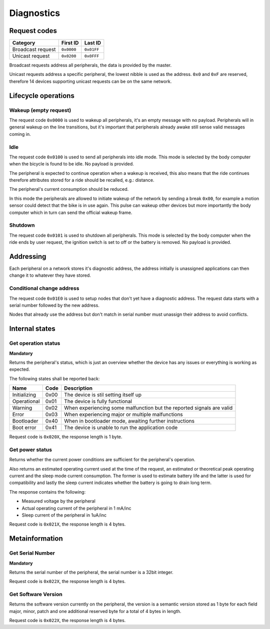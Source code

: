 Diagnostics
===========

Request codes
-------------

.. list-table::
    :header-rows: 1

    * - Category
      - First ID
      - Last ID

    * - Broadcast request
      - ``0x0000``
      - ``0x01FF``

    * - Unicast request
      - ``0x0200``
      - ``0x0FFF``

Broadcast requests address all peripherals, the data is provided by the master.

Unicast requests address a specific peripheral, the lowest nibble is used as the address.
``0x0`` and ``0xF`` are reserved, therefore 14 devices supporting unicast requests can be on the
same network.

Lifecycle operations
--------------------

Wakeup (empty request)
~~~~~~~~~~~~~~~~~~~~~~

The request code ``0x0000`` is used to wakeup all peripherals, it's an empty message with no
payload. Peripherals will in general wakeup on the line transitions, but it's important that
peripherals already awake still sense valid messages coming in.

Idle
~~~~~

The request code ``0x0100`` is used to send all peripherals into idle mode. This mode is selected
by the body computer when the bicycle is found to be idle. No payload is provided.

The peripheral is expected to continue operation when a wakeup is received, this also means that the
ride continues therefore attributes stored for a ride should be recalled, e.g.: distance.

The peripheral's current consumption should be reduced.

In this mode the peripherals are allowed to initiate wakeup of the network by sending a break
``0x00``, for example a motion sensor could detect that the bike is in use again. This pulse can
wakeup other devices but more importantly the body computer which in turn can send the official
wakeup frame.

Shutdown
~~~~~~~~

The request code ``0x0101`` is used to shutdown all peripherals. This mode is selected by the body
computer when the ride ends by user request, the ignition switch is set to off or the battery is
removed. No payload is provided.

Addressing
----------

Each peripheral on a network stores it's diagnostic address, the address initially is unassigned
applications can then change it to whatever they have stored.

Conditional change address
~~~~~~~~~~~~~~~~~~~~~~~~~~

The request code ``0x01E0`` is used to setup nodes that don't yet have a diagnostic address. The
request data starts with a serial number followed by the new address.

Nodes that already use the address but don't match in serial number must unassign their address to
avoid conflicts.

.. kroki::
    :type: packetdiag

    packetdiag {
        colwidth = 8;
        node_height = 36;

        0-31: Serial number;
        32-39: New diagnostic address;
    }

Internal states
---------------

Get operation status
~~~~~~~~~~~~~~~~~~~~

**Mandatory**

Returns the peripheral's status, which is just an overview whether the device has any issues or
everything is working as expected.

The following states shall be reported back:

.. list-table::
    :header-rows: 1

    * - Name
      - Code
      - Description

    * - Initializing
      - 0x00
      - The device is stil setting itself up

    * - Operational
      - 0x01
      - The device is fully functional

    * - Warning
      - 0x02
      - When experiencing some malfunction but the reported signals are valid

    * - Error
      - 0x03
      - When experiencing major or multiple malfunctions

    * - Bootloader
      - 0x40
      - When in bootloader mode, awaiting further instructions

    * - Boot error
      - 0x41
      - The device is unable to run the application code

Request code is ``0x020X``, the response length is 1 byte.

.. kroki::
    :type: packetdiag

    packetdiag {
        colwidth = 8;
        node_height = 36;

        0-7: Status code (0x00-0xFF);
    }

Get power status
~~~~~~~~~~~~~~~~

Returns whether the current power conditions are sufficient for the peripheral's operation.

Also returns an estimated operating current used at the time of the request, an estimated or
theoretical peak operating current and the sleep mode current consumption. The former is used to
estimate battery life and the latter is used for compatibility and lastly the sleep current
indicates whether the battery is going to drain long term.

The response contains the following:

* Measured voltage by the peripheral
* Actual operating current of the peripheral in 1 mA/inc
* Sleep current of the peripheral in 1uA/inc

Request code is ``0x021X``, the response length is 4 bytes.

.. kroki::
    :type: packetdiag

    packetdiag {
        colwidth = 32;
        node_height = 36;

        0-7: U_measured;
        8-23: I_operating;
        24-31: I_sleep;
    }

Metainformation
---------------

Get Serial Number
~~~~~~~~~~~~~~~~~

**Mandatory**

Returns the serial number of the peripheral, the serial number is a 32bit integer.

Request code is ``0x022X``, the response length is 4 bytes.

.. kroki::
    :type: packetdiag

    packetdiag {
        colwidth = 32;
        node_height = 36;

        0-7: Serial LSB;
        8-15: ...;
        16-23: ...;
        24-31: Serial MSB;
    }

Get Software Version
~~~~~~~~~~~~~~~~~~~~

Returns the software version currently on the peripheral, the version is a semantic version stored
as 1 byte for each field major, minor, patch and one additional reserved byte for a total of 4 bytes
in length.

Request code is ``0x022X``, the response length is 4 bytes.

.. kroki::
    :type: packetdiag

    packetdiag {
        colwidth = 32;
        node_height = 36;

        0-7: Major;
        8-15: Minor;
        16-23: Patch;
        24-31: Reserved;
    }
